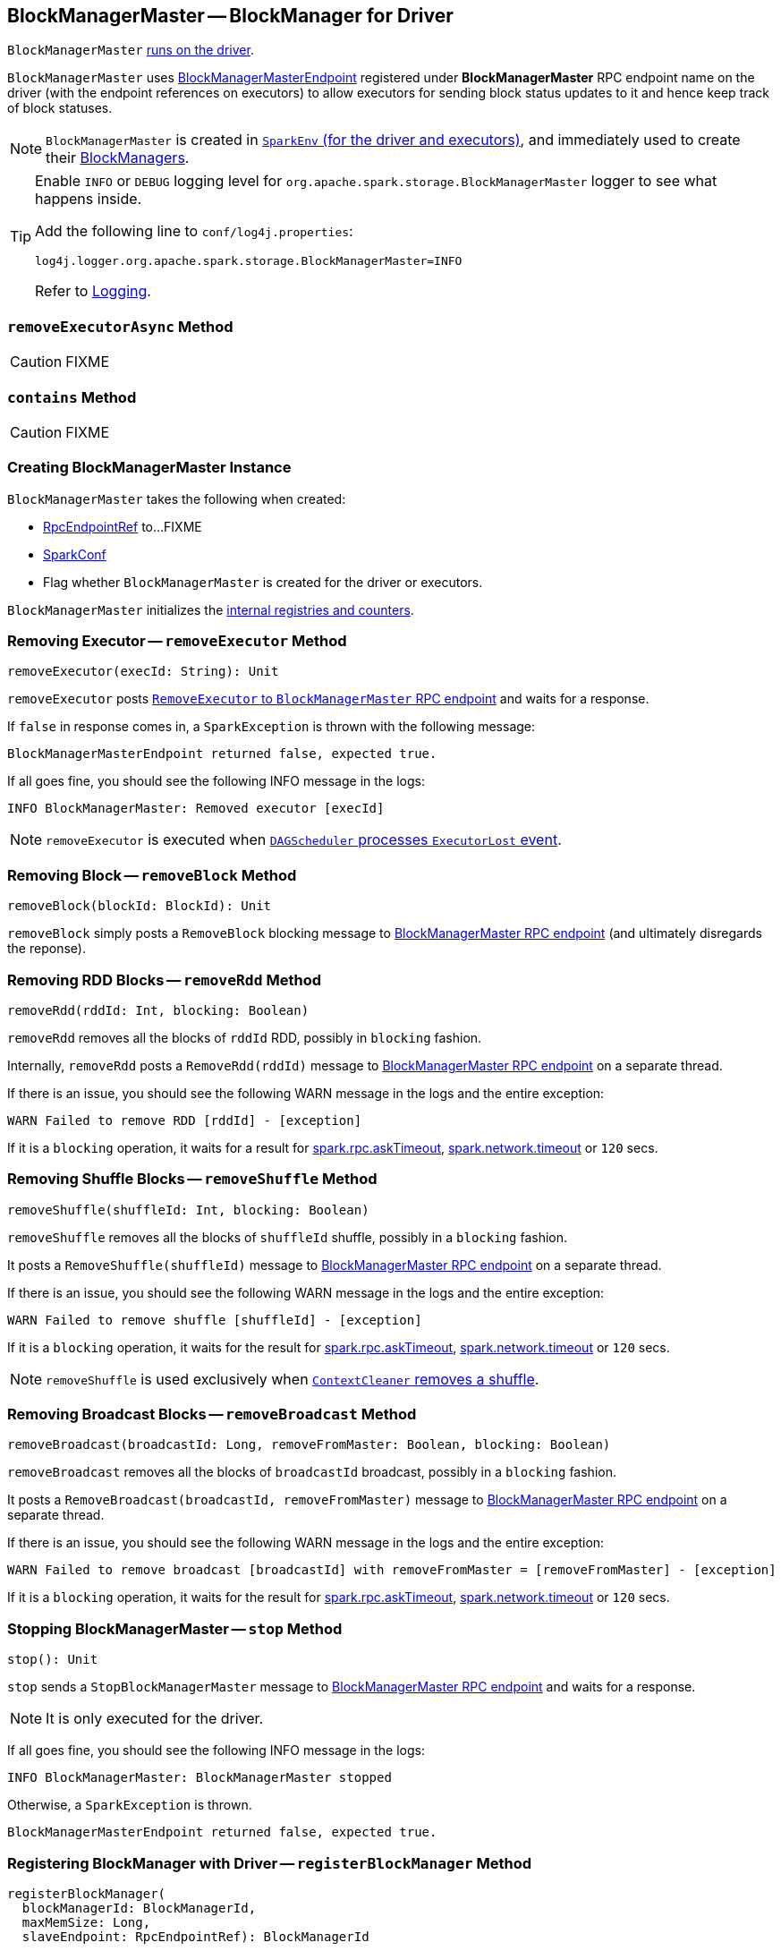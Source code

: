 == [[BlockManagerMaster]] BlockManagerMaster -- BlockManager for Driver

`BlockManagerMaster` link:spark-SparkEnv.adoc#BlockManagerMaster[runs on the driver].

`BlockManagerMaster` uses link:spark-blockmanager-BlockManagerMasterEndpoint.adoc[BlockManagerMasterEndpoint] registered under *BlockManagerMaster* RPC endpoint name on the driver (with the endpoint references on executors) to allow executors for sending block status updates to it and hence keep track of block statuses.

NOTE: `BlockManagerMaster` is created in link:spark-SparkEnv.adoc#BlockManagerMaster[`SparkEnv` (for the driver and executors)], and immediately used to create their xref:ROOT:BlockManager.adoc[BlockManagers].

[TIP]
====
Enable `INFO` or `DEBUG` logging level for `org.apache.spark.storage.BlockManagerMaster` logger to see what happens inside.

Add the following line to `conf/log4j.properties`:

```
log4j.logger.org.apache.spark.storage.BlockManagerMaster=INFO
```

Refer to link:spark-logging.adoc[Logging].
====

=== [[removeExecutorAsync]] `removeExecutorAsync` Method

CAUTION: FIXME

=== [[contains]] `contains` Method

CAUTION: FIXME

=== [[creating-instance]] Creating BlockManagerMaster Instance

`BlockManagerMaster` takes the following when created:

* [[driverEndpoint]] link:spark-RpcEndpointRef.adoc[RpcEndpointRef] to...FIXME
* [[conf]] link:spark-SparkConf.adoc[SparkConf]
* [[isDriver]] Flag whether `BlockManagerMaster` is created for the driver or executors.

`BlockManagerMaster` initializes the <<internal-registries, internal registries and counters>>.

=== [[removeExecutor]] Removing Executor -- `removeExecutor` Method

[source, scala]
----
removeExecutor(execId: String): Unit
----

`removeExecutor` posts link:spark-blockmanager-BlockManagerMasterEndpoint.adoc#RemoveExecutor[`RemoveExecutor` to `BlockManagerMaster` RPC endpoint] and waits for a response.

If `false` in response comes in, a `SparkException` is thrown with the following message:

```
BlockManagerMasterEndpoint returned false, expected true.
```

If all goes fine, you should see the following INFO message in the logs:

```
INFO BlockManagerMaster: Removed executor [execId]
```

NOTE: `removeExecutor` is executed when link:spark-scheduler-DAGSchedulerEventProcessLoop.adoc#handleExecutorLost[`DAGScheduler` processes `ExecutorLost` event].

=== [[removeBlock]] Removing Block -- `removeBlock` Method

[source, scala]
----
removeBlock(blockId: BlockId): Unit
----

`removeBlock` simply posts a `RemoveBlock` blocking message to link:spark-blockmanager-BlockManagerMasterEndpoint.adoc[BlockManagerMaster RPC endpoint] (and ultimately disregards the reponse).

=== [[removeRdd]] Removing RDD Blocks -- `removeRdd` Method

[source, scala]
----
removeRdd(rddId: Int, blocking: Boolean)
----

`removeRdd` removes all the blocks of `rddId` RDD, possibly in `blocking` fashion.

Internally, `removeRdd` posts a `RemoveRdd(rddId)` message to link:spark-blockmanager-BlockManagerMasterEndpoint.adoc[BlockManagerMaster RPC endpoint] on a separate thread.

If there is an issue, you should see the following WARN message in the logs and the entire exception:

```
WARN Failed to remove RDD [rddId] - [exception]
```

If it is a `blocking` operation, it waits for a result for link:spark-rpc.adoc#spark.rpc.askTimeout[spark.rpc.askTimeout], link:spark-rpc.adoc#spark.network.timeout[spark.network.timeout] or `120` secs.

=== [[removeShuffle]] Removing Shuffle Blocks -- `removeShuffle` Method

[source, scala]
----
removeShuffle(shuffleId: Int, blocking: Boolean)
----

`removeShuffle` removes all the blocks of `shuffleId` shuffle, possibly in a `blocking` fashion.

It posts a `RemoveShuffle(shuffleId)` message to link:spark-blockmanager-BlockManagerMasterEndpoint.adoc[BlockManagerMaster RPC endpoint] on a separate thread.

If there is an issue, you should see the following WARN message in the logs and the entire exception:

```
WARN Failed to remove shuffle [shuffleId] - [exception]
```

If it is a `blocking` operation, it waits for the result for link:spark-rpc.adoc#spark.rpc.askTimeout[spark.rpc.askTimeout], link:spark-rpc.adoc#spark.network.timeout[spark.network.timeout] or `120` secs.

NOTE: `removeShuffle` is used exclusively when link:spark-service-contextcleaner.adoc#doCleanupShuffle[`ContextCleaner` removes a shuffle].

=== [[removeBroadcast]] Removing Broadcast Blocks -- `removeBroadcast` Method

[source, scala]
----
removeBroadcast(broadcastId: Long, removeFromMaster: Boolean, blocking: Boolean)
----

`removeBroadcast` removes all the blocks of `broadcastId` broadcast, possibly in a `blocking` fashion.

It posts a `RemoveBroadcast(broadcastId, removeFromMaster)` message to link:spark-blockmanager-BlockManagerMasterEndpoint.adoc[BlockManagerMaster RPC endpoint] on a separate thread.

If there is an issue, you should see the following WARN message in the logs and the entire exception:

```
WARN Failed to remove broadcast [broadcastId] with removeFromMaster = [removeFromMaster] - [exception]
```

If it is a `blocking` operation, it waits for the result for link:spark-rpc.adoc#spark.rpc.askTimeout[spark.rpc.askTimeout], link:spark-rpc.adoc#spark.network.timeout[spark.network.timeout] or `120` secs.

=== [[stop]] Stopping BlockManagerMaster -- `stop` Method

[source, scala]
----
stop(): Unit
----

`stop` sends a `StopBlockManagerMaster` message to link:spark-blockmanager-BlockManagerMasterEndpoint.adoc[BlockManagerMaster RPC endpoint] and waits for a response.

NOTE: It is only executed for the driver.

If all goes fine, you should see the following INFO message in the logs:

```
INFO BlockManagerMaster: BlockManagerMaster stopped
```

Otherwise, a `SparkException` is thrown.

```
BlockManagerMasterEndpoint returned false, expected true.
```

=== [[registerBlockManager]] Registering BlockManager with Driver -- `registerBlockManager` Method

[source, scala]
----
registerBlockManager(
  blockManagerId: BlockManagerId,
  maxMemSize: Long,
  slaveEndpoint: RpcEndpointRef): BlockManagerId
----

`registerBlockManager` prints the following INFO message to the logs:

```
INFO BlockManagerMaster: Registering BlockManager [blockManagerId]
```

.Registering BlockManager with the Driver
image::BlockManagerMaster-RegisterBlockManager.png[align="center"]

`registerBlockManager` then notifies the driver that the `blockManagerId` xref:ROOT:BlockManager.adoc[BlockManager] tries to register. `registerBlockManager` posts a link:spark-blockmanager-BlockManagerMasterEndpoint.adoc#RegisterBlockManager[blocking `RegisterBlockManager` message to BlockManagerMaster RPC endpoint].

NOTE: The input `maxMemSize` is the xref:ROOT:BlockManager.adoc#maxMemory[total available on-heap and off-heap memory for storage on a `BlockManager`].

`registerBlockManager` waits until a confirmation comes (as xref:ROOT:BlockManager.adoc#BlockManagerId[BlockManagerId]) that becomes the return value.

You should see the following INFO message in the logs:

```
INFO BlockManagerMaster: Registered BlockManager [updatedId]
```

NOTE: `registerBlockManager` is used when `BlockManager` xref:ROOT:BlockManager.adoc#initialize[is initialized] or xref:ROOT:BlockManager.adoc#reregister[re-registers itself with the driver] (and reports the blocks).

=== [[updateBlockInfo]] Relaying Block Status Update From BlockManager to Driver (by Sending Blocking UpdateBlockInfo to BlockManagerMaster RPC Endpoint) -- `updateBlockInfo` Method

[source, scala]
----
updateBlockInfo(
  blockManagerId: BlockManagerId,
  blockId: BlockId,
  storageLevel: StorageLevel,
  memSize: Long,
  diskSize: Long): Boolean
----

`updateBlockInfo` sends a blocking link:spark-blockmanager-BlockManagerMasterEndpoint.adoc#UpdateBlockInfo[UpdateBlockInfo] event to <<driverEndpoint, BlockManagerMaster RPC endpoint>> (and waits for a response).

`updateBlockInfo` prints out the following DEBUG message to the logs:

```
DEBUG BlockManagerMaster: Updated info of block [blockId]
```

`updateBlockInfo` returns the response from the <<driverEndpoint, BlockManagerMaster RPC endpoint>>.

NOTE: `updateBlockInfo` is used exclusively when `BlockManager` is requested to xref:ROOT:BlockManager.adoc#tryToReportBlockStatus[report a block status update to the driver].

=== [[getLocations-block]] Get Block Locations of One Block -- `getLocations` Method

[source, scala]
----
getLocations(blockId: BlockId): Seq[BlockManagerId]
----

`getLocations` link:spark-blockmanager-BlockManagerMasterEndpoint.adoc#GetLocations[posts a blocking `GetLocations` message to BlockManagerMaster RPC endpoint] and returns the response.

NOTE: `getLocations` is used when <<contains, `BlockManagerMaster` checks if a block was registered>> and xref:ROOT:BlockManager.adoc#getLocations[`BlockManager` getLocations].

=== [[getLocations-block-array]] Get Block Locations for Multiple Blocks -- `getLocations` Method

[source, scala]
----
getLocations(blockIds: Array[BlockId]): IndexedSeq[Seq[BlockManagerId]]
----

`getLocations` link:spark-blockmanager-BlockManagerMasterEndpoint.adoc#GetLocationsMultipleBlockIds[posts a blocking `GetLocationsMultipleBlockIds` message to BlockManagerMaster RPC endpoint] and returns the response.

NOTE: `getLocations` is used when link:spark-scheduler-DAGScheduler.adoc#getCacheLocs[`DAGScheduler` finds BlockManagers (and so executors) for cached RDD partitions] and when `BlockManager` xref:ROOT:BlockManager.adoc#getLocationBlockIds[getLocationBlockIds] and xref:ROOT:BlockManager.adoc#blockIdsToHosts[blockIdsToHosts].

=== [[getPeers]] Finding Peers of BlockManager -- `getPeers` Internal Method

[source, scala]
----
getPeers(blockManagerId: BlockManagerId): Seq[BlockManagerId]
----

`getPeers` link:spark-blockmanager-BlockManagerMasterEndpoint.adoc#GetPeers[posts a blocking `GetPeers` message to BlockManagerMaster RPC endpoint] and returns the response.

NOTE: *Peers* of a xref:ROOT:BlockManager.adoc[BlockManager] are the other BlockManagers in a cluster (except the driver's BlockManager). Peers are used to know the available executors in a Spark application.

NOTE: `getPeers` is used when xref:ROOT:BlockManager.adoc#getPeers[`BlockManager` finds the peers of a `BlockManager`], Structured Streaming's `KafkaSource` and Spark Streaming's `KafkaRDD`.

=== [[getExecutorEndpointRef]] `getExecutorEndpointRef` Method

[source, scala]
----
getExecutorEndpointRef(executorId: String): Option[RpcEndpointRef]
----

`getExecutorEndpointRef` posts `GetExecutorEndpointRef(executorId)` message to link:spark-blockmanager-BlockManagerMasterEndpoint.adoc[BlockManagerMaster RPC endpoint] and waits for a response which becomes the return value.

=== [[getMemoryStatus]] `getMemoryStatus` Method

[source, scala]
----
getMemoryStatus: Map[BlockManagerId, (Long, Long)]
----

`getMemoryStatus` posts a `GetMemoryStatus` message link:spark-blockmanager-BlockManagerMasterEndpoint.adoc[BlockManagerMaster RPC endpoint] and waits for a response which becomes the return value.

=== [[getStorageStatus]] Storage Status (Posting GetStorageStatus to BlockManagerMaster RPC endpoint) -- `getStorageStatus` Method

[source, scala]
----
getStorageStatus: Array[StorageStatus]
----

`getStorageStatus` posts a `GetStorageStatus` message to link:spark-blockmanager-BlockManagerMasterEndpoint.adoc[BlockManagerMaster RPC endpoint] and waits for a response which becomes the return value.

=== [[getBlockStatus]] `getBlockStatus` Method

[source, scala]
----
getBlockStatus(
  blockId: BlockId,
  askSlaves: Boolean = true): Map[BlockManagerId, BlockStatus]
----

`getBlockStatus` posts a `GetBlockStatus(blockId, askSlaves)` message to link:spark-blockmanager-BlockManagerMasterEndpoint.adoc[BlockManagerMaster RPC endpoint] and waits for a response (of type `Map[BlockManagerId, Future[Option[BlockStatus]]]`).

It then builds a sequence of future results that are `BlockStatus` statuses and waits for a result for link:spark-rpc.adoc#spark.rpc.askTimeout[spark.rpc.askTimeout], link:spark-rpc.adoc#spark.network.timeout[spark.network.timeout] or `120` secs.

No result leads to a `SparkException` with the following message:

```
BlockManager returned null for BlockStatus query: [blockId]
```

=== [[getMatchingBlockIds]] `getMatchingBlockIds` Method

[source, scala]
----
getMatchingBlockIds(
  filter: BlockId => Boolean,
  askSlaves: Boolean): Seq[BlockId]
----

`getMatchingBlockIds` posts a `GetMatchingBlockIds(filter, askSlaves)` message to link:spark-blockmanager-BlockManagerMasterEndpoint.adoc[BlockManagerMaster RPC endpoint] and waits for a response which becomes the result for link:spark-rpc.adoc#spark.rpc.askTimeout[spark.rpc.askTimeout], link:spark-rpc.adoc#spark.network.timeout[spark.network.timeout] or `120` secs.

=== [[hasCachedBlocks]] `hasCachedBlocks` Method

[source, scala]
----
hasCachedBlocks(executorId: String): Boolean
----

`hasCachedBlocks` posts a `HasCachedBlocks(executorId)` message to link:spark-blockmanager-BlockManagerMasterEndpoint.adoc[BlockManagerMaster RPC endpoint] and waits for a response which becomes the result.
